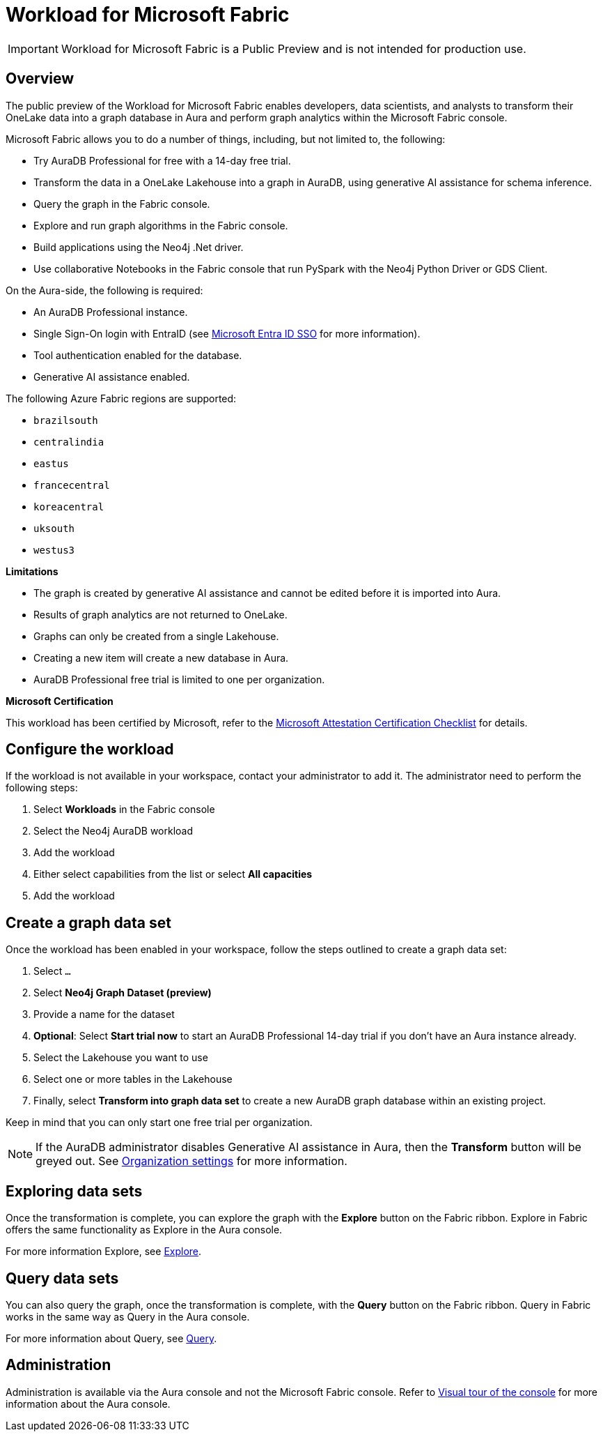 
[[microsoft-fabric]]
= Workload for Microsoft Fabric
:description: This page describes how to use Aura on Microsoft Fabric.

[IMPORTANT]
====
Workload for Microsoft Fabric is a Public Preview and is not intended for production use.
====

== Overview

The public preview of the Workload for Microsoft Fabric enables developers, data scientists, and analysts to transform their OneLake data into a graph database in Aura and perform graph analytics within the Microsoft Fabric console.

Microsoft Fabric allows you to do a number of things, including, but not limited to, the following:

* Try AuraDB Professional for free with a 14-day free trial.
* Transform the data in a OneLake Lakehouse into a graph in AuraDB, using generative AI assistance for schema inference.
* Query the graph in the Fabric console.
* Explore and run graph algorithms in the Fabric console.
* Build applications using the Neo4j .Net driver.
* Use collaborative Notebooks in the Fabric console that run PySpark with the Neo4j Python Driver or GDS Client.

On the Aura-side, the following is required:

* An AuraDB Professional instance.
* Single Sign-On login with EntraID (see xref:security/single-sign-on.adoc#_microsoft_entra_id_sso[Microsoft Entra ID SSO] for more information).
* Tool authentication enabled for the database.
//(see xref:security/tool-auth.adoc[Tool authentication] for more information).
* Generative AI assistance enabled.

The following Azure Fabric regions are supported:

** `brazilsouth`
** `centralindia`
** `eastus`
** `francecentral`
** `koreacentral`
** `uksouth`
** `westus3`

**Limitations**

* The graph is created by generative AI assistance and cannot be edited before it is imported into Aura.
* Results of graph analytics are not returned to OneLake.
* Graphs can only be created from a single Lakehouse.
* Creating a new item will create a new database in Aura.
* AuraDB Professional free trial is limited to one per organization.

**Microsoft Certification**

This workload has been certified by Microsoft, refer to the link:{neo4j-docs-base-uri}/reference/neo4j-for-microsoft-attestation.adoc[Microsoft Attestation Certification Checklist] for details.

== Configure the workload

If the workload is not available in your workspace, contact your administrator to add it.
The administrator need to perform the following steps:

. Select *Workloads* in the Fabric console
. Select the Neo4j AuraDB workload
. Add the workload
. Either select capabilities from the list or select *All capacities*
. Add the workload

== Create a graph data set

Once the workload has been enabled in your workspace, follow the steps outlined to create a graph data set:

. Select `...`
. Select *Neo4j Graph Dataset (preview)*
. Provide a name for the dataset
. *Optional*: Select *Start trial now* to start an AuraDB Professional 14-day trial if you don't have an Aura instance already.
. Select the Lakehouse you want to use
. Select one or more tables in the Lakehouse
. Finally, select *Transform into graph data set* to create a new AuraDB graph database within an existing project.

Keep in mind that you can only start one free trial per organization.

[NOTE]
====
If the AuraDB administrator disables Generative AI assistance in Aura, then the *Transform* button will be greyed out.
See xref:visual-tour/index.adoc#org-settings[Organization settings] for more information.
====



== Exploring data sets

Once the transformation is complete, you can explore the graph with the *Explore* button on the Fabric ribbon.
Explore in Fabric offers the same functionality as Explore in the Aura console.

For more information Explore, see xref:explore/introduction.adoc[Explore].

== Query data sets

You can also query the graph, once the transformation is complete, with the *Query* button on the Fabric ribbon.
Query in Fabric works in the same way as Query in the Aura console.

For more information about Query, see xref:query/introduction.adoc[Query].

== Administration

Administration is available via the Aura console and not the Microsoft Fabric console.
Refer to xref:visual-tour/index.adoc[Visual tour of the console] for more information about the Aura console.
